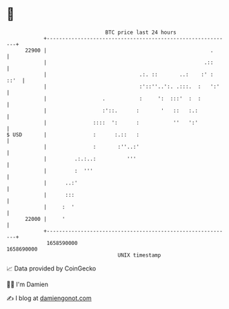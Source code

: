 * 👋

#+begin_example
                                   BTC price last 24 hours                    
               +------------------------------------------------------------+ 
         22900 |                                                     .      | 
               |                                                   .::      | 
               |                              .:. ::       ..:    :' : ::'  | 
               |                              :'::''..':. .:::.  :   ':'    | 
               |                  .           :     ':  :::'  :  :          | 
               |                  :'::.      :       '   ::   :.:           | 
               |               ::::  ':      :           ''   ':'           | 
   $ USD       |               :      :.::   :                              | 
               |               :       :''..:'                              | 
               |         .:.:..:          '''                               | 
               |         :  '''                                             | 
               |      ..:'                                                  | 
               |      :::                                                   | 
               |     :  '                                                   | 
         22000 |     '                                                      | 
               +------------------------------------------------------------+ 
                1658590000                                        1658690000  
                                       UNIX timestamp                         
#+end_example
📈 Data provided by CoinGecko

🧑‍💻 I'm Damien

✍️ I blog at [[https://www.damiengonot.com][damiengonot.com]]
